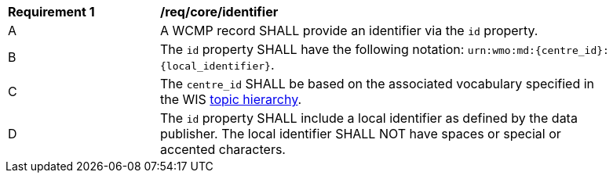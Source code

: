 [[req_core_identifier]]
[width="90%",cols="2,6a"]
|===
^|*Requirement {counter:req-id}* |*/req/core/identifier*
^|A |A WCMP record SHALL provide an identifier via the `+id+` property.
^|B |The `+id+` property SHALL have the following notation: `+urn:wmo:md:{centre_id}:{local_identifier}+`.
^|C |The ``centre_id`` SHALL be based on the associated vocabulary specified in the WIS <<wis2-topic-hierarchy, topic hierarchy>>.
^|D |The `+id+` property SHALL include a local identifier as defined by the data publisher.  The local identifier SHALL NOT have spaces or special or accented characters.
|===

